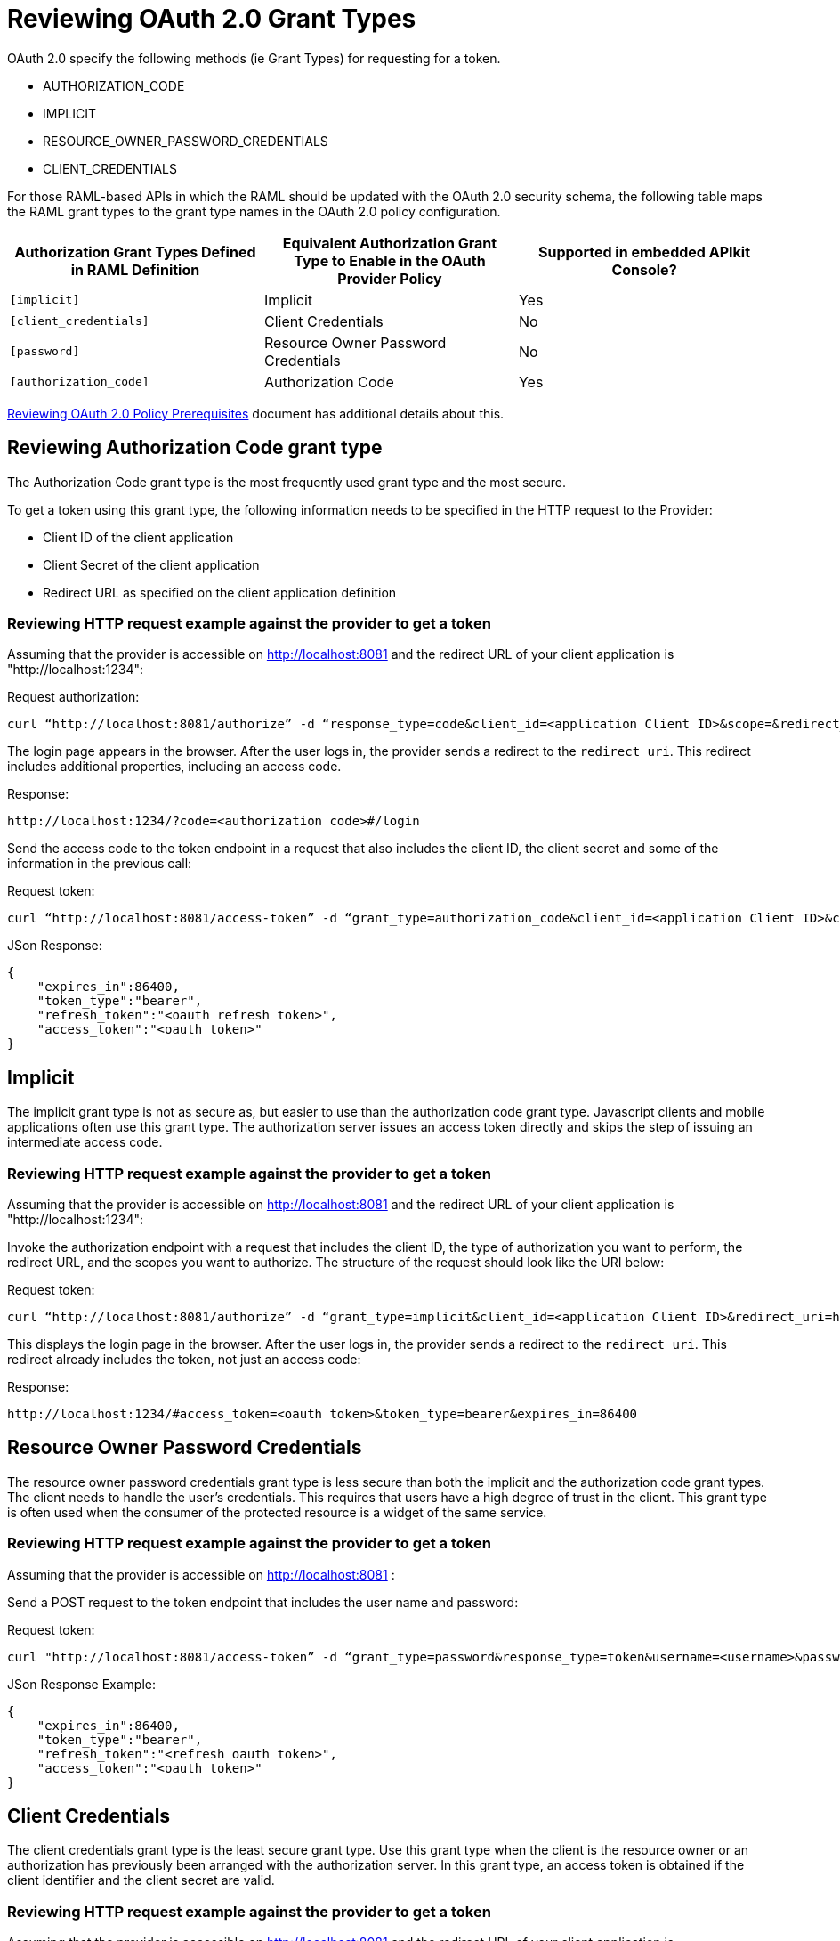 = Reviewing OAuth 2.0 Grant Types

OAuth 2.0 specify the following methods (ie Grant Types) for requesting for a token.

* AUTHORIZATION_CODE
* IMPLICIT
* RESOURCE_OWNER_PASSWORD_CREDENTIALS
* CLIENT_CREDENTIALS

For those RAML-based APIs in which the RAML should be updated with the OAuth 2.0 security schema, the following table maps the RAML grant types to the grant type names in the OAuth 2.0 policy configuration. 

[%header,cols="3*a"]
|===
|Authorization Grant Types Defined in RAML Definition |Equivalent Authorization Grant Type to Enable in the OAuth Provider Policy |Supported in embedded APIkit Console?
|`[implicit]` |Implicit |Yes
|`[client_credentials]` |Client Credentials |No
|`[password]` |Resource Owner Password Credentials |No
|`[authorization_code]` |Authorization Code |Yes
|===

link:/api-manager/v/2.x/about-configure-api-for-oauth[Reviewing OAuth 2.0 Policy Prerequisites] document has additional details about this.

== Reviewing Authorization Code grant type

The Authorization Code grant type is the most frequently used grant type and the most secure.

To get a token using this grant type, the following information needs to be specified in the HTTP request to the Provider:

* Client ID of the client application

* Client Secret of the client application

* Redirect URL as specified on the client application definition

=== Reviewing HTTP request example against the provider to get a token
Assuming that the provider is accessible on http://localhost:8081 and the redirect URL of your client application is "http://localhost:1234":

Request authorization:
[source, xml]
curl “http://localhost:8081/authorize” -d “response_type=code&client_id=<application Client ID>&scope=&redirect_uri=http://localhost:1234” -X POST

The login page appears in the browser. After the user logs in, the provider sends a redirect to the `redirect_uri`. This redirect includes additional properties, including an access code.

Response:
[source, xml]
http://localhost:1234/?code=<authorization code>#/login

Send the access code to the token endpoint in a request that also includes the client ID, the client secret and some of the information in the previous call:

Request token:
[source, xml]
curl “http://localhost:8081/access-token” -d “grant_type=authorization_code&client_id=<application Client ID>&client_secret=<application Client Secret>&code=<authorization code>&redirect_uri=<http://localhost:1234 as in the previous request>” -X POST

JSon Response:
[source, code]
{
    "expires_in":86400,
    "token_type":"bearer",
    "refresh_token":"<oauth refresh token>",
    "access_token":"<oauth token>"
}

== Implicit

The implicit grant type is not as secure as, but easier to use than the authorization code grant type. Javascript clients and mobile applications often use this grant type. The authorization server issues an access token directly and skips the step of issuing an intermediate access code.

=== Reviewing HTTP request example against the provider to get a token
Assuming that the provider is accessible on http://localhost:8081 and the redirect URL of your client application is "http://localhost:1234":

Invoke the authorization endpoint with a request that includes the client ID, the type of authorization you want to perform, the redirect URL, and the scopes you want to authorize. The structure of the request should look like the URI below:

Request token:
[source, xml]
curl “http://localhost:8081/authorize” -d “grant_type=implicit&client_id=<application Client ID>&redirect_uri=http://localhost:1234&response_type=token” -X POST

This displays the login page in the browser. After the user logs in, the provider sends a redirect to the `redirect_uri`. This redirect already includes the token, not just an access code:

Response:
[source, xml]
http://localhost:1234/#access_token=<oauth token>&token_type=bearer&expires_in=86400

== Resource Owner Password Credentials

The resource owner password credentials grant type is less secure than both the implicit and the authorization code grant types. The client needs to handle the user's credentials. This requires that users have a high degree of trust in the client. This grant type is often used when the consumer of the protected resource is a widget of the same service.

=== Reviewing HTTP request example against the provider to get a token
Assuming that the provider is accessible on http://localhost:8081 :

Send a POST request to the token endpoint that includes the user name and password:

Request token:
[source, xml]
curl "http://localhost:8081/access-token” -d “grant_type=password&response_type=token&username=<username>&password=<password>&client_id=<application client ID>&client_secret=<application client secret>" -X POST

JSon Response Example:
[source, xml]
{
    "expires_in":86400,
    "token_type":"bearer",
    "refresh_token":"<refresh oauth token>",
    "access_token":"<oauth token>"
}

== Client Credentials

The client credentials grant type is the least secure grant type. Use this grant type when the client is the resource owner or an authorization has previously been arranged with the authorization server. In this grant type, an access token is obtained if the client identifier and the client secret are valid.

=== Reviewing HTTP request example against the provider to get a token
Assuming that the provider is accessible on http://localhost:8081 and the redirect URL of your client application is "http://localhost:1234":

Send a POST request to the token endpoint that includes the user name and password:

Request token:
[source, xml]
curl “http://localhost:8081/access-token” -d “grant_type=client_credentials&client_id=<application client ID>&client_secret=<application Client Secret>&response_type=token” -X POST

JSon Response:
[source, xml]
http://localhost:1234/#access_token=<oauth token>&token_type=bearer&expires_in=86400

== See Also

* link:/api-manager/v/2.x/mule-oauth-provider-landing-page[Mule oAuth 2.0 Provider]
